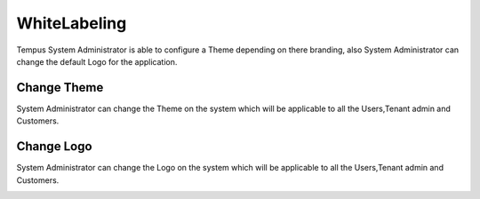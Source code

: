 #############
WhiteLabeling
#############

Tempus System Administrator is able to configure a Theme depending on there branding, also System Administrator can change the default Logo for the application.


**********************
Change Theme
**********************

System Administrator can change the Theme on the system which will be applicable to all the Users,Tenant admin and Customers.

.. image:: ../_images/admin/change_theme.png
    :align: center
    :alt: Change Theme

**********************
Change Logo
**********************

System Administrator can change the Logo on the system which will be applicable to all the Users,Tenant admin and Customers.

.. image:: ../_images/admin/change_logo.png
    :align: center
    :alt: Change Logo


